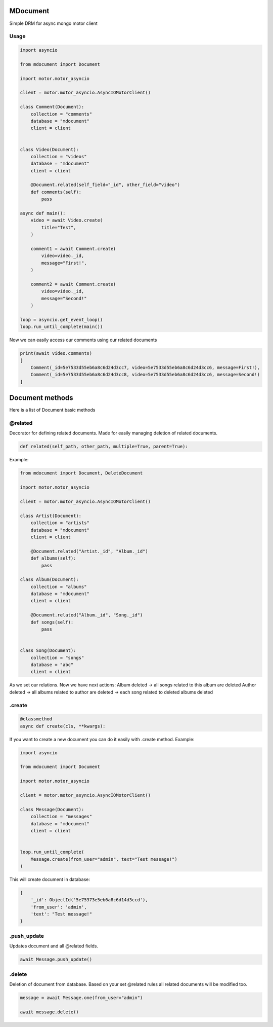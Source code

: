 MDocument
=========

|pipeline status|

.. |pipeline status| image:: https://git.yurzs.dev/yurzs/mdocument/badges/master/pipeline.svg
   :target: https://git.yurzs.dev/yurzs/mdocument/-/commits/master

|coverage report|

.. |coverage report| image:: https://git.yurzs.dev/yurzs/mdocument/badges/master/coverage.svg
   :target: https://git.yurzs.dev/yurzs/mdocument/-/commits/master

Simple DRM for async mongo motor client

Usage
-----

.. code-block:: python

    import asyncio

    from mdocument import Document

    import motor.motor_asyncio

    client = motor.motor_asyncio.AsyncIOMotorClient()

    class Comment(Document):
        collection = "comments"
        database = "mdocument"
        client = client


    class Video(Document):
        collection = "videos"
        database = "mdocument"
        client = client

        @Document.related(self_field="_id", other_field="video")
        def comments(self):
            pass

    async def main():
        video = await Video.create(
            title="Test",
        )

        comment1 = await Comment.create(
            video=video._id,
            message="First!",
        )

        comment2 = await Comment.create(
            video=video._id,
            message="Second!"
        )

    loop = asyncio.get_event_loop()
    loop.run_until_complete(main())

Now we can easily access our comments using our related documents

.. code-block:: python

    print(await video.comments)
    [
        Comment(_id=5e7533d55eb6a8c6d24d3cc7, video=5e7533d55eb6a8c6d24d3cc6, message=First!),
        Comment(_id=5e7533d55eb6a8c6d24d3cc8, video=5e7533d55eb6a8c6d24d3cc6, message=Second!)
    ]

Document methods
================

Here is a list of Document basic methods

@related
--------

Decorator for defining related documents. Made for easily managing deletion of related documents.

.. code-block:: python

    def related(self_path, other_path, multiple=True, parent=True):

Example:

.. code-block:: python

    from mdocument import Document, DeleteDocument

    import motor.motor_asyncio

    client = motor.motor_asyncio.AsyncIOMotorClient()

    class Artist(Document):
        collection = "artists"
        database = "mdocument"
        client = client

        @Document.related("Artist._id", "Album._id")
        def albums(self):
            pass

    class Album(Document):
        collection = "albums"
        database = "mdocument"
        client = client

        @Document.related("Album._id", "Song._id")
        def songs(self):
            pass


    class Song(Document):
        collection = "songs"
        database = "abc"
        client = client

As we set our relations. Now we have next actions:
Album deleted -> all songs related to this album are deleted
Author deleted -> all albums related to author are deleted -> each song related to deleted albums deleted

.create
-------
.. code-block:: python

    @classmethod
    async def create(cls, **kwargs):

If you want to create a new document you can do it easily with .create method.
Example:

.. code-block:: python

    import asyncio

    from mdocument import Document

    import motor.motor_asyncio

    client = motor.motor_asyncio.AsyncIOMotorClient()

    class Message(Document):
        collection = "messages"
        database = "mdocument"
        client = client


    loop.run_until_complete(
        Message.create(from_user="admin", text="Test message!")
    )

This will create document in database:

.. code-block:: python

    {
        '_id': ObjectId('5e75373e5eb6a8c6d14d3ccd'),
        'from_user': 'admin',
        'text': "Test message!"
    }

.push_update
------------

Updates document and all @related fields.

.. code-block:: python

    await Message.push_update()

.delete
-------

Deletion of document from database. Based on your set @related rules all related documents will be modified too.

.. code-block:: python

    message = await Message.one(from_user="admin")

    await message.delete()

